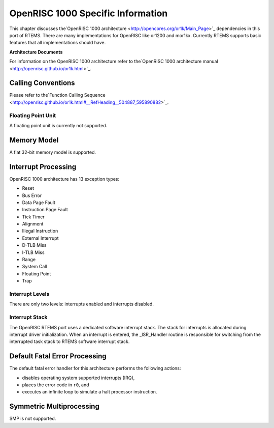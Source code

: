 .. comment SPDX-License-Identifier: CC-BY-SA-4.0

OpenRISC 1000 Specific Information
##################################

This chapter discusses the`OpenRISC 1000 architecture <http://opencores.org/or1k/Main_Page>`_
dependencies in this port of RTEMS. There are many implementations
for OpenRISC like or1200 and mor1kx. Currently RTEMS supports basic
features that all implementations should have.

**Architecture Documents**

For information on the OpenRISC 1000 architecture refer to the`OpenRISC 1000 architecture manual <http://openrisc.github.io/or1k.html>`_.

Calling Conventions
===================

Please refer to the`Function Calling Sequence <http://openrisc.github.io/or1k.html#__RefHeading__504887_595890882>`_.

Floating Point Unit
-------------------

A floating point unit is currently not supported.

Memory Model
============

A flat 32-bit memory model is supported.

Interrupt Processing
====================

OpenRISC 1000 architecture has 13 exception types:

- Reset

- Bus Error

- Data Page Fault

- Instruction Page Fault

- Tick Timer

- Alignment

- Illegal Instruction

- External Interrupt

- D-TLB Miss

- I-TLB Miss

- Range

- System Call

- Floating Point

- Trap

Interrupt Levels
----------------

There are only two levels: interrupts enabled and interrupts disabled.

Interrupt Stack
---------------

The OpenRISC RTEMS port uses a dedicated software interrupt stack.
The stack for interrupts is allocated during interrupt driver initialization.
When an  interrupt is entered, the _ISR_Handler routine is responsible for
switching from the interrupted task stack to RTEMS software interrupt stack.

Default Fatal Error Processing
==============================

The default fatal error handler for this architecture performs the
following actions:

- disables operating system supported interrupts (IRQ),

- places the error code in ``r0``, and

- executes an infinite loop to simulate a halt processor instruction.

Symmetric Multiprocessing
=========================

SMP is not supported.

.. COMMENT: COPYRIGHT (c) 1989-2007.

.. COMMENT: On-Line Applications Research Corporation (OAR).

.. COMMENT: All rights reserved.

